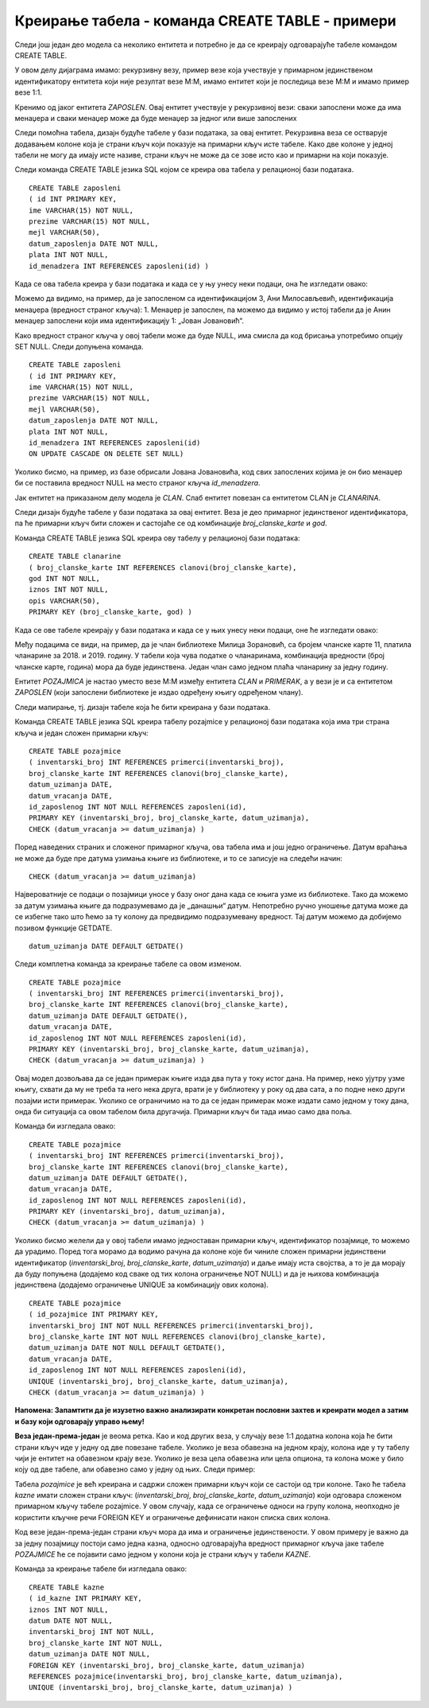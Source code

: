 Креирање табела - команда CREATE TABLE - примери
================================================

.. infonote::

 Поред до сада описаних повезивања табела, имамо и разне ситуације које захтевају посебан приступ. У овој лекцији ће 
 бити описане неке од њих. 

 На пример, иако страни кључ у једној табели најчешће показује на примарни кључ у другој табели, имамо случај када је 
 менаџер такође особа која је запослена, па постоји потреба да креирамо страни кључ који показује на примарни кључ исте 
 табеле. 
 
Следи још један део модела са неколико ентитета и потребно је да се креирају одговарајуће табеле командом CREATE TABLE. 

У овом делу дијаграма имамо: рекурзивну везу, пример везе која учествује у примарном јединственом идентификатору 
ентитета који није резултат везе М:М, имамо ентитет који је последица везе М:М и имамо пример везе 1:1.

.. image:: ../../_images/slika_303a.png
   :width: 600
   :align: center
   
Кренимо од јаког ентитета *ZAPOSLEN*. Овај ентитет учествује у рекурзивној вези: сваки запослени може да има менаџера и 
сваки менаџер може да буде менаџер за једног или више запослених

.. image:: ../../_images/slika_303b.png
   :width: 200
   :align: center
   
Следи помоћна табела, дизајн будуће табеле у бази података, за овај ентитет. Рекурзивна веза се остварује додавањем 
колоне која је страни кључ који показује на примарни кључ исте табеле. Како две колоне у једној табели не могу да имају 
исте називе, страни кључ не може да се зове исто као и примарни на који показује. 

.. image:: ../../_images/tabela_303a.png
   :width: 600
   :align: center
   
Следи команда CREATE TABLE језика SQL којом се креира ова табела у релационој бази података.  

::

 CREATE TABLE zaposleni
 ( id INT PRIMARY KEY, 
 ime VARCHAR(15) NOT NULL, 
 prezime VARCHAR(15) NOT NULL,
 mejl VARCHAR(50),
 datum_zaposlenja DATE NOT NULL,
 plata INT NOT NULL,
 id_menadzera INT REFERENCES zaposleni(id) )

Када се ова табела креира у бази података и када се у њу унесу неки подаци, она ће изгледати овако:

.. image:: ../../_images/tabela_303b.png
   :width: 780
   :align: center
   
Можемо да видимо, на пример, да је запосленом са идентификацијом 3, Ани Милосављевић, идентификација менаџера 
(вредност страног кључа): 1. Менаџер је запослен, па можемо да видимо у истој табели да је Анин менаџер запослени 
који има идентификацију 1: „Јован Јовановић“. 

Како вредност страног кључа у овој табели може да буде NULL, има смисла да код брисања употребимо опцију SET NULL. 
Следи допуњена команда. 

::

 CREATE TABLE zaposleni
 ( id INT PRIMARY KEY, 
 ime VARCHAR(15) NOT NULL, 
 prezime VARCHAR(15) NOT NULL,
 mejl VARCHAR(50),
 datum_zaposlenja DATE NOT NULL,
 plata INT NOT NULL,
 id_menadzera INT REFERENCES zaposleni(id) 
 ON UPDATE CASCADE ON DELETE SET NULL)

Уколико бисмо, на пример, из базе обрисали Јована Јовановића, код свих запослених којима је он био менаџер би се 
поставила вредност NULL на место страног кључа *id_menadzera*. 

.. image:: ../../_images/tabela_303c.png
   :width: 780
   :align: center
   
Jак ентитет на приказаном делу модела је *CLAN*. Слаб ентитет повезан са ентитетом CLAN је *CLANARINA*.

.. image:: ../../_images/tabela_303d.png
   :width: 200
   :align: center
    
Следи дизајн будуће табеле у бази података за овај ентитет. Веза је део примарног јединственог идентификатора, 
па ће примарни кључ бити сложен и састојаће се од комбинације *broj_clanske_karte* и *god*.

.. image:: ../../_images/tabela_303e.png
   :width: 600
   :align: center
   
Команда CREATE TABLE језика SQL креира ову табелу у релационој бази података:  

::

 CREATE TABLE clanarine
 ( broj_clanske_karte INT REFERENCES clanovi(broj_clanske_karte), 
 god INT NOT NULL, 
 iznos INT NOT NULL, 
 opis VARCHAR(50), 
 PRIMARY KEY (broj_clanske_karte, god) )

Када се овe табелe креирају у бази података и када се у њих унесу неки подаци, оне ће изгледати овако:

.. image:: ../../_images/slika_303c.png
   :width: 780
   :align: center
   
Међу подацима се види, на пример, да је члан библиотеке Милица Зорановић, са бројем чланске карте 11, платила чланарине 
за 2018. и 2019. годину. У табели која чува податке о чланаринама, комбинација вредности (број чланске карте, година) 
мора да буде јединствена. Један члан само једном плаћа чланарину за једну годину. 

Ентитет *POZAJMICА* је настао уместо везе М:М између ентитета *CLAN* и *PRIMERAK*, а у вези је и са ентитетом *ZAPOSLEN* 
(који запослени библиотеке је издао одређену књигу одређеном члану). 

.. image:: ../../_images/slika_303d.png
   :width: 500
   :align: center
   
Следи мапирање, тј. дизајн табеле која ће бити креирана у бази података.
 
.. image:: ../../_images/tabela_303g.png
   :width: 600
   :align: center
   
Команда CREATE TABLE језика SQL креира табелу pozajmice у релационој бази података која има три страна кључа и један 
сложен примарни кључ:  

::

 CREATE TABLE pozajmice
 ( inventarski_broj INT REFERENCES primerci(inventarski_broj), 
 broj_clanske_karte INT REFERENCES clanovi(broj_clanske_karte), 
 datum_uzimanja DATE, 
 datum_vracanja DATE, 
 id_zaposlenog INT NOT NULL REFERENCES zaposleni(id),
 PRIMARY KEY (inventarski_broj, broj_clanske_karte, datum_uzimanja), 
 CHECK (datum_vracanja >= datum_uzimanja) )

Поред наведених страних и сложеног примарног кључа, ова табела има и још једно ограничење. Датум враћања не може да 
буде пре датума узимања књиге из библиотеке, и то се записује на следећи начин:

::

 CHECK (datum_vracanja >= datum_uzimanja)
 
Највероватније се подаци о позајмици уносе у базу оног дана када се књига узме из библиотеке. Тако да можемо за датум узимања књиге да подразумевамо да је „данашњи“ датум. Непотребно ручно уношење датума може да се избегне тако што ћемо за ту колону да предвидимо подразумевану вредност. Тај датум можемо да добијемо позивом функције GETDATE.

::

 datum_uzimanja DATE DEFAULT GETDATE()
 
Следи комплетна команда за креирање табеле са овом изменом. 

::

 CREATE TABLE pozajmice
 ( inventarski_broj INT REFERENCES primerci(inventarski_broj), 
 broj_clanske_karte INT REFERENCES clanovi(broj_clanske_karte), 
 datum_uzimanja DATE DEFAULT GETDATE(), 
 datum_vracanja DATE, 
 id_zaposlenog INT NOT NULL REFERENCES zaposleni(id),
 PRIMARY KEY (inventarski_broj, broj_clanske_karte, datum_uzimanja), 
 CHECK (datum_vracanja >= datum_uzimanja) )

Овај модел дозвољава да се један примерак књиге изда два пута у току истог дана. На пример, неко ујутру узме књигу, 
схвати да му не треба та него нека друга, врати је у библиотеку у року од два сата, а по подне неко други позајми исти 
примерак. Уколико се ограничимо на то да се један примерак може издати само једном у току дана, онда би ситуација са 
овом табелом била другачија. Примарни кључ би тада имао само два поља. 

.. image:: ../../_images/tabela_303h.png
   :width: 600
   :align: center


Команда би изгледала овако:

::

 CREATE TABLE pozajmice
 ( inventarski_broj INT REFERENCES primerci(inventarski_broj), 
 broj_clanske_karte INT REFERENCES clanovi(broj_clanske_karte), 
 datum_uzimanja DATE DEFAULT GETDATE(), 
 datum_vracanja DATE, 
 id_zaposlenog INT NOT NULL REFERENCES zaposleni(id),
 PRIMARY KEY (inventarski_broj, datum_uzimanja), 
 CHECK (datum_vracanja >= datum_uzimanja) )

Уколико бисмо желели да у овој табели имамо једноставан примарни кључ, идентификатор позајмице, то можемо да урадимо. 
Поред тога морамо да водимо рачуна да колоне које би чиниле сложен примарни јединствени идентификатор 
(*inventarski_broj*, *broj_clanske_karte*, *datum_uzimanja*) и даље имају иста својства, а то је да морају да буду 
попуњена (додајемо код сваке од тих колона ограничење NOT NULL) и да је њихова комбинација јединствена 
(додајемо ограничење UNIQUE за комбинацију ових колона). 

::

 CREATE TABLE pozajmice
 ( id_pozajmice INT PRIMARY KEY,
 inventarski_broj INT NOT NULL REFERENCES primerci(inventarski_broj), 
 broj_clanske_karte INT NOT NULL REFERENCES clanovi(broj_clanske_karte), 
 datum_uzimanja DATE NOT NULL DEFAULT GETDATE(), 
 datum_vracanja DATE, 
 id_zaposlenog INT NOT NULL REFERENCES zaposleni(id),
 UNIQUE (inventarski_broj, broj_clanske_karte, datum_uzimanja), 
 CHECK (datum_vracanja >= datum_uzimanja) )
 
**Напомена: Запамтити да је изузетно важно анализирати конкретан пословни захтев и креирати модел а затим и базу који одговарају управо њему!**

.. image:: ../../_images/slika_303g.png
   :width: 780
   :align: center
  
**Веза један-према-један** је веома ретка. Као и код других веза, у случају везе 1:1 додатна колона која ће бити страни 
кључ иде у једну од две повезане табеле. Уколико је веза обавезна на једном крају, колона иде у ту табелу чији је 
ентитет на обавезном крају везе. Уколико је веза цела обавезна или цела опциона, та колона може у било коју од две 
табеле, али обавезно само у једну од њих. Следи пример:  

.. image:: ../../_images/slika_303h.png
   :width: 350
   :align: center
   
Табела *pozajmice* је већ креирана и садржи сложен примарни кључ који се састоји од три колоне. Тако ће табела *kaznе* 
имати сложен страни кључ: (*inventarski_broj*, *broj_clanske_karte*, *datum_uzimanja*) који одговара сложеном примарном 
кључу табеле pozajmice. У овом случају, када се ограничење односи на групу колона, неопходно је користити кључне 
речи FOREIGN KEY и ограничење дефинисати након списка свих колона. 

Код везе један-према-један страни кључ мора да има и ограничење јединствености. У овом примеру је важно да за једну 
позајмицу постоји само једна казна, односно одговарајућа вредност примарног кључа јаке табеле *POZAJMICE* ће се 
појавити само једном у колони која је страни кључ у табели *KAZNE*. 

Команда за креирање табеле би изгледала овако:

::

 CREATE TABLE kazne
 ( id_kazne INT PRIMARY KEY,
 iznos INT NOT NULL,
 datum DATE NOT NULL,  
 inventarski_broj INT NOT NULL, 
 broj_clanske_karte INT NOT NULL, 
 datum_uzimanja DATE NOT NULL,
 FOREIGN KEY (inventarski_broj, broj_clanske_karte, datum_uzimanja) 
 REFERENCES pozajmice(inventarski_broj, broj_clanske_karte, datum_uzimanja),
 UNIQUE (inventarski_broj, broj_clanske_karte, datum_uzimanja) )

.. image:: ../../_images/slika_303i.png
   :width: 780
   :align: center
